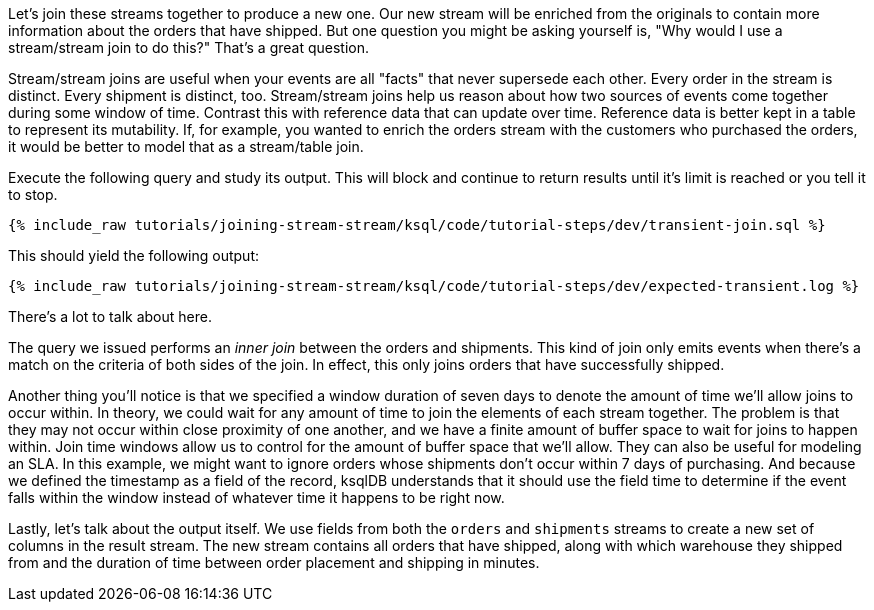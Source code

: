 Let's join these streams together to produce a new one. Our new stream will be enriched from the originals to contain more information about the orders that have shipped. But one question you might be asking yourself is, "Why would I use a stream/stream join to do this?" That's a great question.

Stream/stream joins are useful when your events are all "facts" that never supersede each other. Every order in the stream is distinct. Every shipment is distinct, too. Stream/stream joins help us reason about how two sources of events come together during some window of time. Contrast this with reference data that can update over time. Reference data is better kept in a table to represent its mutability. If, for example, you wanted to enrich the orders stream with the customers who purchased the orders, it would be better to model that as a stream/table join.

Execute the following query and study its output. This will block and continue to return results until it's limit is reached or you tell it to stop.

+++++
<pre class="snippet"><code class="sql">{% include_raw tutorials/joining-stream-stream/ksql/code/tutorial-steps/dev/transient-join.sql %}</code></pre>
+++++

This should yield the following output:

+++++
<pre class="snippet"><code class="shell">{% include_raw tutorials/joining-stream-stream/ksql/code/tutorial-steps/dev/expected-transient.log %}</code></pre>
+++++

There's a lot to talk about here.

The query we issued performs an _inner join_ between the orders and shipments. This kind of join only emits events when there's a match on the criteria of both sides of the join. In effect, this only joins orders that have successfully shipped.

Another thing you'll notice is that we specified a window duration of seven days to denote the amount of time we'll allow joins to occur within. In theory, we could wait for any amount of time to join the elements of each stream together. The problem is that they may not occur within close proximity of one another, and we have a finite amount of buffer space to wait for joins to happen within. Join time windows allow us to control for the amount of buffer space that we'll allow. They can also be useful for modeling an SLA. In this example, we might want to ignore orders whose shipments don't occur within 7 days of purchasing. And because we defined the timestamp as a field of the record, ksqlDB understands that it should use the field time to determine if the event falls within the window instead of whatever time it happens to be right now.

Lastly, let's talk about the output itself. We use fields from both the `orders` and `shipments` streams to create a new set of columns in the result stream. The new stream contains all orders that have shipped, along with which warehouse they shipped from and the duration of time between order placement and shipping in minutes.